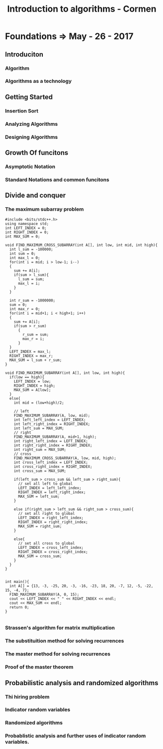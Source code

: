 #+TITLE: Introduction to algorithms - Cormen
* Foundations => May - 26 - 2017
** Introduciton
*** Algorithm
*** Algorithms as a technology
** Getting Started
*** Insertion Sort
*** Analyzing Algorithms
*** Designing Algorithms
** Growth Of funcitons
*** Asymptotic Notation
*** Standard Notations and common funcitons
** Divide and conquer
*** The maximum subarray problem
#+BEGIN_SRC c++
  #include <bits/stdc++.h>
  using namespace std;
  int LEFT_INDEX = 0;
  int RIGHT_INDEX = 0;
  int MAX_SUM = 0;

  void FIND_MAXIMUM_CROSS_SUBARRAY(int A[], int low, int mid, int high){
    int l_sum = -100000;
    int sum = 0;
    int max_l = 0;
    for(int i = mid; i > low-1; i--)
    {
      sum += A[i];
      if(sum > l_sum){
        l_sum = sum;
        max_l = i;
      }
    }

    int r_sum = -1000000;
    sum = 0;
    int max_r = 0;
    for(int i = mid+1; i < high+1; i++)
    {
      sum += A[i];
      if(sum > r_sum)
        {
          r_sum = sum;
          max_r = i;
        }
    }
    LEFT_INDEX = max_l;
    RIGHT_INDEX = max_r;
    MAX_SUM = l_sum + r_sum;
  }

  void FIND_MAXIMUM_SUBARRAY(int A[], int low, int high){
    if(low == high){
      LEFT_INDEX = low;
      RIGHT_INDEX = high;
      MAX_SUM = A[low];
    }
    else{
      int mid = (low+high)/2;

      // left
      FIND_MAXIMUM_SUBARRAY(A, low, mid);
      int left_left_index = LEFT_INDEX;
      int left_right_index = RIGHT_INDEX;
      int left_sum = MAX_SUM;
      // right
      FIND_MAXIMUM_SUBARRAY(A, mid+1, high);
      int right_left_index = LEFT_INDEX;
      int right_right_index = RIGHT_INDEX;
      int right_sum = MAX_SUM;
      // cross
      FIND_MAXIMUM_CROSS_SUBARRAY(A, low, mid, high);
      int cross_left_index = LEFT_INDEX;
      int cross_right_index = RIGHT_INDEX;
      int cross_sum = MAX_SUM;

      if(left_sum > cross_sum && left_sum > right_sum){
        // set all left to global
        LEFT_INDEX = left_left_index;
        RIGHT_INDEX = left_right_index;
        MAX_SUM = left_sum;
      }

      else if(right_sum > left_sum && right_sum > cross_sum){
        // set all right to global
        LEFT_INDEX = right_left_index;
        RIGHT_INDEX = right_right_index;
        MAX_SUM = right_sum;
      }

      else{
        // set all cross to global
        LEFT_INDEX = cross_left_index;
        RIGHT_INDEX = cross_right_index;
        MAX_SUM = cross_sum;
      }
    }
  }


  int main(){
    int A[] = {13, -3, -25, 20, -3, -16, -23, 18, 20, -7, 12, -5, -22, 15, -4, 7};
    FIND_MAXIMUM_SUBARRAY(A, 0, 15);
    cout << LEFT_INDEX << " " << RIGHT_INDEX << endl;
    cout << MAX_SUM << endl;
    return 0;
  }

#+END_SRC
*** Strassen's algorithm for matrix multiplication
*** The substituition method for solving recurrences
*** The master method for solving recurrences
*** Proof of the master theorem
** Probabilistic analysis and randomized algorithms
*** Thi hiring problem
*** Indicator random variables
*** Randomized algorithms
*** Probablistic analysis and further uses of indicator random variables.
